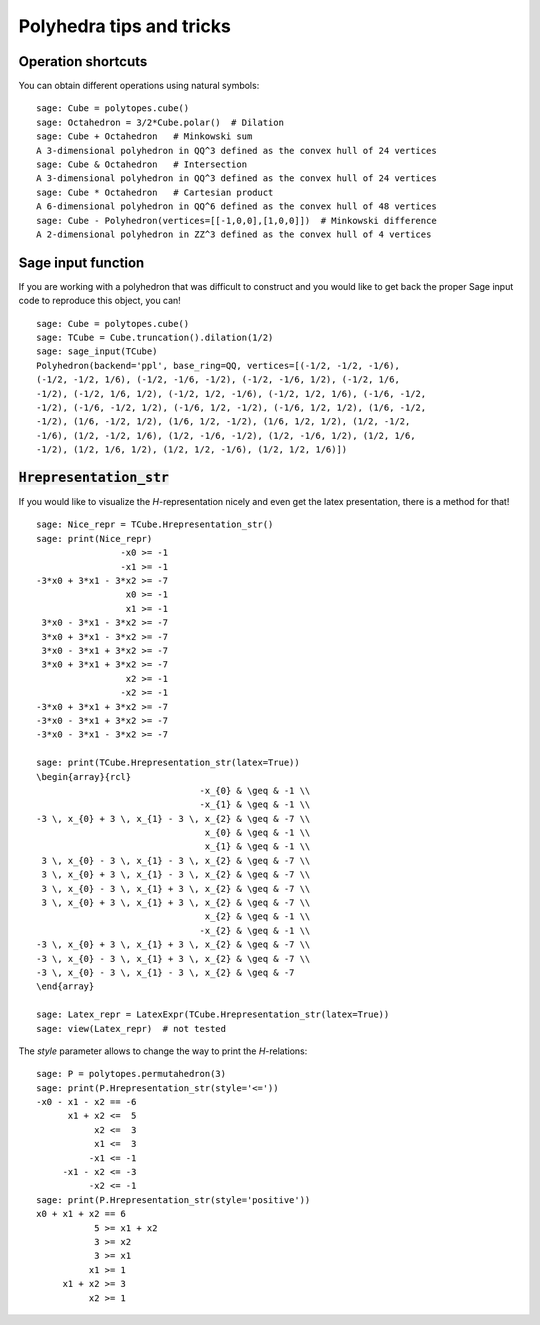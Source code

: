 .. -*- coding: utf-8 -*-

.. linkall

.. _tips:

=========================
Polyhedra tips and tricks
=========================

.. MODULEAUTHOR:: Jean-Philippe Labbé <labbe@math.fu-berlin.de>


Operation shortcuts
=================================================

You can obtain different operations using natural symbols:

::

    sage: Cube = polytopes.cube()
    sage: Octahedron = 3/2*Cube.polar()  # Dilation
    sage: Cube + Octahedron   # Minkowski sum
    A 3-dimensional polyhedron in QQ^3 defined as the convex hull of 24 vertices
    sage: Cube & Octahedron   # Intersection
    A 3-dimensional polyhedron in QQ^3 defined as the convex hull of 24 vertices
    sage: Cube * Octahedron   # Cartesian product
    A 6-dimensional polyhedron in QQ^6 defined as the convex hull of 48 vertices
    sage: Cube - Polyhedron(vertices=[[-1,0,0],[1,0,0]])  # Minkowski difference
    A 2-dimensional polyhedron in ZZ^3 defined as the convex hull of 4 vertices

.. end of output

Sage input function
==============================================================

If you are working with a polyhedron that was difficult to construct
and you would like to get back the proper Sage input code to reproduce this
object, you can!

::

    sage: Cube = polytopes.cube()
    sage: TCube = Cube.truncation().dilation(1/2)
    sage: sage_input(TCube)
    Polyhedron(backend='ppl', base_ring=QQ, vertices=[(-1/2, -1/2, -1/6),
    (-1/2, -1/2, 1/6), (-1/2, -1/6, -1/2), (-1/2, -1/6, 1/2), (-1/2, 1/6,
    -1/2), (-1/2, 1/6, 1/2), (-1/2, 1/2, -1/6), (-1/2, 1/2, 1/6), (-1/6, -1/2,
    -1/2), (-1/6, -1/2, 1/2), (-1/6, 1/2, -1/2), (-1/6, 1/2, 1/2), (1/6, -1/2,
    -1/2), (1/6, -1/2, 1/2), (1/6, 1/2, -1/2), (1/6, 1/2, 1/2), (1/2, -1/2,
    -1/6), (1/2, -1/2, 1/6), (1/2, -1/6, -1/2), (1/2, -1/6, 1/2), (1/2, 1/6,
    -1/2), (1/2, 1/6, 1/2), (1/2, 1/2, -1/6), (1/2, 1/2, 1/6)])

.. end of output


:code:`Hrepresentation_str`
==============================================================

If you would like to visualize the `H`-representation nicely and even get
the latex presentation, there is a method for that!

::

    sage: Nice_repr = TCube.Hrepresentation_str()
    sage: print(Nice_repr)
                    -x0 >= -1
                    -x1 >= -1
    -3*x0 + 3*x1 - 3*x2 >= -7
                     x0 >= -1
                     x1 >= -1
     3*x0 - 3*x1 - 3*x2 >= -7
     3*x0 + 3*x1 - 3*x2 >= -7
     3*x0 - 3*x1 + 3*x2 >= -7
     3*x0 + 3*x1 + 3*x2 >= -7
                     x2 >= -1
                    -x2 >= -1
    -3*x0 + 3*x1 + 3*x2 >= -7
    -3*x0 - 3*x1 + 3*x2 >= -7
    -3*x0 - 3*x1 - 3*x2 >= -7

    sage: print(TCube.Hrepresentation_str(latex=True))
    \begin{array}{rcl}
                                   -x_{0} & \geq & -1 \\
                                   -x_{1} & \geq & -1 \\
    -3 \, x_{0} + 3 \, x_{1} - 3 \, x_{2} & \geq & -7 \\
                                    x_{0} & \geq & -1 \\
                                    x_{1} & \geq & -1 \\
     3 \, x_{0} - 3 \, x_{1} - 3 \, x_{2} & \geq & -7 \\
     3 \, x_{0} + 3 \, x_{1} - 3 \, x_{2} & \geq & -7 \\
     3 \, x_{0} - 3 \, x_{1} + 3 \, x_{2} & \geq & -7 \\
     3 \, x_{0} + 3 \, x_{1} + 3 \, x_{2} & \geq & -7 \\
                                    x_{2} & \geq & -1 \\
                                   -x_{2} & \geq & -1 \\
    -3 \, x_{0} + 3 \, x_{1} + 3 \, x_{2} & \geq & -7 \\
    -3 \, x_{0} - 3 \, x_{1} + 3 \, x_{2} & \geq & -7 \\
    -3 \, x_{0} - 3 \, x_{1} - 3 \, x_{2} & \geq & -7 
    \end{array}

    sage: Latex_repr = LatexExpr(TCube.Hrepresentation_str(latex=True))
    sage: view(Latex_repr)  # not tested

.. end of output

The `style` parameter allows to change the way to print the `H`-relations:

::

    sage: P = polytopes.permutahedron(3)
    sage: print(P.Hrepresentation_str(style='<='))
    -x0 - x1 - x2 == -6
          x1 + x2 <=  5
               x2 <=  3
               x1 <=  3
              -x1 <= -1
         -x1 - x2 <= -3
              -x2 <= -1
    sage: print(P.Hrepresentation_str(style='positive'))
    x0 + x1 + x2 == 6
               5 >= x1 + x2
               3 >= x2
               3 >= x1
              x1 >= 1
         x1 + x2 >= 3
              x2 >= 1

.. end of output
